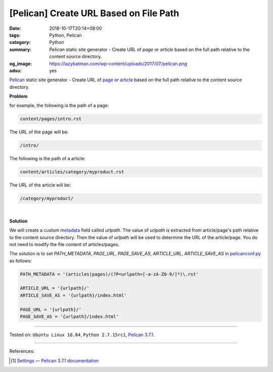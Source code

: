 [Pelican] Create URL Based on File Path
#######################################

:date: 2018-10-17T20:14+08:00
:tags: Python, Pelican
:category: Python
:summary: *Pelican* static site generator - Create URL of *page* or *article*
          based on the full path relative to the content source directory.
:og_image: https://lazybatman.com/wp-content/uploads/2017/07/pelican.png
:adsu: yes


Pelican_ static site generator - Create URL of page_ or article_ based on the
full path relative to the content source directory.

**Problem**

for example, the following is the path of a page:

.. code-block:: txt

  content/pages/intro.rst

The URL of the page will be:

.. code-block:: txt

  /intro/

The following is the path of a article:

.. code-block:: txt

  content/articles/category/myproduct.rst

The URL of the article will be:

.. code-block:: txt

  /category/myproduct/

|

**Solution**

We will create a custom metadata_ field called *urlpath*. The value of *urlpath*
is extracted from article/page's path relative to the content source directory.
Then the value of *urlpath* will be used to determine the URL of the
article/page. You do not need to modify the file content of articles/pages.

The solution is to set *PATH_METADATA*, *PAGE_URL*, *PAGE_SAVE_AS*,
*ARTICLE_URL*, *ARTICLE_SAVE_AS* in `pelicanconf.py`_ as follows:

.. code-block:: python

  PATH_METADATA = '(articles|pages)/(?P<urlpath>[-a-zA-Z0-9/]*)\.rst'

  ARTICLE_URL = '{urlpath}/'
  ARTICLE_SAVE_AS = '{urlpath}/index.html'

  PAGE_URL = '{urlpath}/'
  PAGE_SAVE_AS = '{urlpath}/index.html'

----

Tested on: ``Ubuntu Linux 18.04``, ``Python 2.7.15rc1``, `Pelican 3.7.1`_.

----

.. adsu:: 2

References:

.. [1] `Settings — Pelican 3.7.1 documentation <http://docs.getpelican.com/en/stable/settings.html>`_

.. _Pelican: http://blog.getpelican.com/
.. _Pelican 3.7.1: http://docs.getpelican.com/en/3.7.1/
.. _page: http://docs.getpelican.com/en/stable/content.html#articles-and-pages
.. _article: http://docs.getpelican.com/en/stable/content.html#articles-and-pages
.. _metadata: http://docs.getpelican.com/en/stable/content.html#file-metadata
.. _pelicanconf.py: http://docs.getpelican.com/en/stable/settings.html

